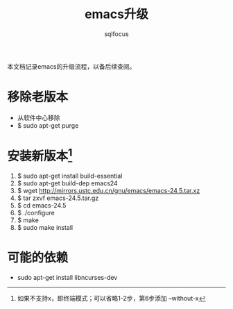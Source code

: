 #+TITLE: emacs升级
#+AUTHOR: sqlfocus

本文档记录emacs的升级流程，以备后续查阅。

* 移除老版本
    - 从软件中心移除
    - $ sudo apt-get purge

* 安装新版本[fn:1]
    1) $ sudo apt-get install build-essential
    2) $ sudo apt-get build-dep emacs24
    3) $ wget http://mirrors.ustc.edu.cn/gnu/emacs/emacs-24.5.tar.xz
    4) $ tar zxvf emacs-24.5.tar.gz
    5) $ cd emacs-24.5
    6) $ ./configure
    7) $ make
    8) $ sudo make install

* 可能的依赖
    - sudo apt-get install libncurses-dev

    
[fn:1]如果不支持x，即终端模式；可以省略1-2步，第6步添加 --without-x

